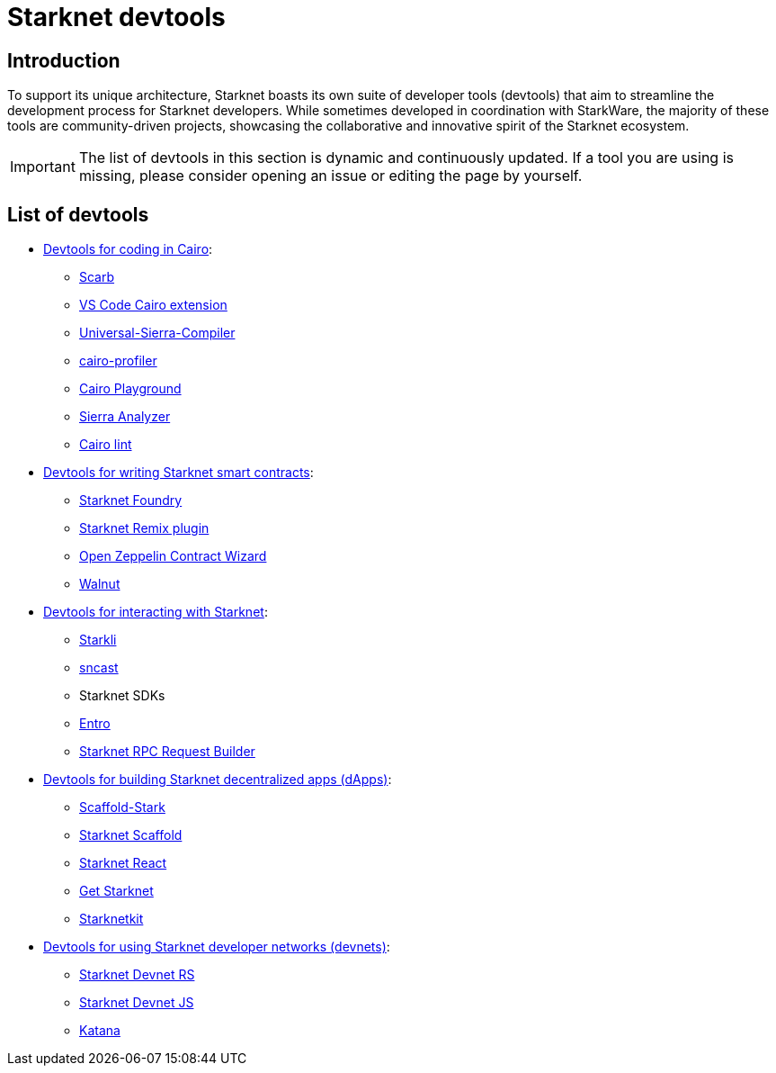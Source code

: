 = Starknet devtools

== Introduction

To support its unique architecture, Starknet boasts its own suite of developer tools (devtools) that aim to streamline the development process for Starknet developers. While sometimes developed in coordination with StarkWare, the majority of these tools are community-driven projects, showcasing the collaborative and innovative spirit of the Starknet ecosystem. 

[IMPORTANT]
====
The list of devtools in this section is dynamic and continuously updated. If a tool you are using is missing, please consider opening an issue or editing the page by yourself.
====

== List of devtools

* xref:devtools/coding-in-cairo.adoc[Devtools for coding in Cairo]:

** link:https://docs.swmansion.com/scarb/[Scarb]
** link:https://marketplace.visualstudio.com/items?itemName=starkware.cairo1[VS Code Cairo extension]
** link:https://github.com/software-mansion/universal-sierra-compiler[Universal-Sierra-Compiler]
** link:https://github.com/software-mansion/cairo-profiler[cairo-profiler]
** link:https://www.cairo-lang.org/cairovm/[Cairo Playground]
** link:https://github.com/FuzzingLabs/sierra-analyzer[Sierra Analyzer]
** link:https://github.com/software-mansion/cairo-lint[Cairo lint]

* xref:devtools/writing-smart-contracts.adoc[Devtools for writing Starknet smart contracts]:

** link:https://foundry-rs.github.io/starknet-foundry/index.html[Starknet Foundry]
** link:https://github.com/NethermindEth/starknet-remix-plugin[Starknet Remix plugin]
** link:https://wizard.openzeppelin.com/cairo[Open Zeppelin Contract Wizard]
** link:https://walnut.dev/[Walnut]

* xref:devtools/interacting-with-starknet.adoc[Devtools for interacting with Starknet]:

** link:https://github.com/xJonathanLEI/starkli[Starkli]
** link:https://foundry-rs.github.io/starknet-foundry/starknet/sncast-overview.html[sncast]
** Starknet SDKs
** link:https://github.com/NethermindEth/entro[Entro]
** link:https://rpc-request-builder.voyager.online/[Starknet RPC Request Builder]

* xref:devtools/building-dapps.adoc[Devtools for building Starknet decentralized apps (dApps)]:

** link:https://scaffoldstark.com/[Scaffold-Stark]
** link:https://www.starknetscaffold.xyz/[Starknet Scaffold]
** link:https://www.starknet-react.com/docs/getting-started[Starknet React]
** link:https://github.com/starknet-io/get-starknet[Get Starknet]
** link:https://www.starknetkit.com/[Starknetkit]

* xref:devtools/running-devnets.adoc[Devtools for using Starknet developer networks (devnets)]:

** link:https://github.com/0xSpaceShard/starknet-devnet-rs[Starknet Devnet RS]
** link:https://github.com/0xSpaceShard/starknet-devnet-js[Starknet Devnet JS]
** link:https://book.dojoengine.org/toolchain/katana[Katana]
